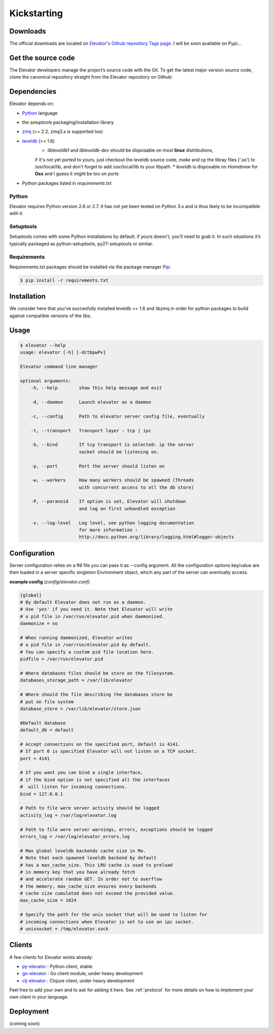 .. _guide:
=============
Kickstarting
=============

.. _downloads:

Downloads
==========

The official downloads are located on `Elevator's Github repository Tags page <http://github.com/oleiade/Elevator/tags>`_. I will be soon available on Pypi...

Get the source code
====================

The Elevator developers manage the project’s source code with the Git. To get the latest major version source code, clone the canonical repository straight from the Elevator repository on Github:

.. code-block::bash

    $ git://github.com/oleiade/Elevator.git

.. _dependencies:

Dependencies
==================

Elevator depends on:

* `Python <www.python.org>`_ language
* the `setuptools` packaging/installation library
* `zmq <http://zeromq.org>`_ (>= 2.2, zmq3.x is supported too)
* `leveldb <http://code.google.com/p/leveldb/>`_ (>= 1.6)
    * `libleveldb1` and `libleveldb-dev` should be disposable on most **linux** distributions,
    if it's not yet ported to yours, just checkout the leveldb source code, `make` and cp the
    libray files ('.so') to /usr/local/lib, and don't forget to add /usr/local/lib to your libpath.
    * `leveldb` is disposable on *Homebrew* for **Osx** and I guess it might be too on *ports*
* Python packages listed in `requirements.txt`

Python
-----------

Elevator requires Python version 2.6 or 2.7. It has not yet been tested on Python 3.x and is thus likely to be incompatible with it.

Setuptools
-----------------

Setuptools comes with some Python installations by default; if yours doesn’t, you’ll need to grab it. In such situations it’s typically packaged as python-setuptools, py27-setuptools or similar.

Requirements
-------------------

Requirements.txt packages should be installed via the package manager `Pip <http://pypi.python.org/pypi/pip>`_:

.. code-block:: bash

    $ pip install -r requirements.txt


.. _installation:

Installation
==================

We consider here that you've succesfully installed leveldb >= 1.6 and libzmq in order
for python packages to build against compatible versions of the libs.

.. code-block:: bash
    $ pip install -r requirements.txt
    $ python setup.py install

.. _usage:

Usage
=====

.. code-block:: bash

    $ elevator --help
    usage: elevator [-h] [-dctbpwPv]

    Elevator command line manager

    optional arguments:
        -h, --help        show this help message and exit

        -d, --daemon      Launch elevator as a daemon

        -c, --config      Path to elevator server config file, eventually

        -t, --transport   Transport layer : tcp | ipc

        -b, --bind        If tcp transport is selected: ip the server
                          socket should be listening on.

        -p, --port        Port the server should listen on

        -w, --workers     How many workers should be spawned (Threads
                          with concurrent access to all the db store)

        -P, --paranoid    If option is set, Elevator will shutdown
                          and log on first unhandled exception

        -v, --log-level   Log level, see python logging documentation
                          for more information :
                          http://docs.python.org/library/logging.html#logger-objects


.. _configuration:

Configuration
=========

Server configuration relies on a INI file you can pass it as --config argument. All the configuration options key/value are then loaded in a server specific singleton Environment object, which any part of the server can eventually access.

**example config** (*config/elevator.conf*)

.. code-block:: ini

    [global]
    # By default Elevator does not run as a daemon.
    # Use 'yes' if you need it. Note that Elevator will write
    # a pid file in /var/run/elevator.pid when daemonized.
    daemonize = no

    # When running daemonized, Elevator writes
    # a pid file in /var/run/elevator.pid by default.
    # You can specify a custom pid file location here.
    pidfile = /var/run/elevator.pid

    # Where databases files should be store on the filesystem.
    databases_storage_path = /var/lib/elevator

    # Where should the file describing the databases store be
    # put on file system
    database_store = /var/lib/elevator/store.json

    #Default database
    default_db = default

    # Accept connections on the specified port, default is 4141.
    # If port 0 is specified Elevator will not listen on a TCP socket.
    port = 4141

    # If you want you can bind a single interface,
    # if the bind option is not specified all the interfaces
    #  will listen for incoming connections.
    bind = 127.0.0.1

    # Path to file were server activity should be logged
    activity_log = /var/log/elevator.log

    # Path to file were server warnings, errors, exceptions should be logged
    errors_log = /var/log/elevator_errors.log

    # Max global leveldb backends cache size in Mo.
    # Note that each spawned leveldb backend by default
    # has a max_cache_size. This LRU cache is used to preload
    # in memory key that you have already fetch
    # and accelerate random GET. In order not to overflow
    # the memory, max_cache_size ensures every backends
    # cache size cumulated does not exceed the provided value.
    max_cache_size = 1024

    # Specify the path for the unix socket that will be used to listen for
    # incoming connections when Elevator is set to use an ipc socket.
    # unixsocket = /tmp/elevator.sock

.. _clients:

Clients
=======

A few clients for Elevator exists already:

* `py-elevator <http://github.com/oleiade/py-elevator>`_ : Python client, stable
* `go-elevator <http://github.com/oleiade/go-elevator>`_ : Go client module, under heavy development
* `clj-elevator <http://github.com/oleiade/clj-elevator>`_ : Clojure client, under heavy development

Feel free to add your own and to ask for adding it here. See :ref:`protocol` for more details on how
to implement your own client in your language.


.. _deployment:

Deployment
=======

(coming soon)
